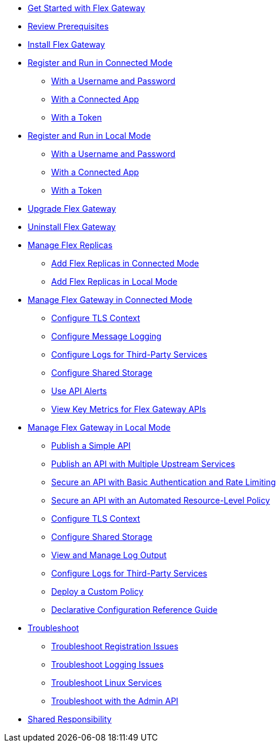 //.xref:index.adoc[Gateway]
// * xref:gateway-overview.adoc[Anypoint Flex Gateway]
* xref:flex-gateway-getting-started.adoc[Get Started with Flex Gateway]
* xref:flex-review-prerequisites.adoc[Review Prerequisites]
* xref:flex-install.adoc[Install Flex Gateway]
* xref:flex-conn-reg-run.adoc[Register and Run in Connected Mode]
** xref:flex-conn-reg-run-up.adoc[With a Username and Password]
** xref:flex-conn-reg-run-app.adoc[With a Connected App]
** xref:flex-conn-reg-run-token.adoc[With a Token]
* xref:flex-local-reg-run.adoc[Register and Run in Local Mode]
** xref:flex-local-reg-run-up.adoc[With a Username and Password]
** xref:flex-local-reg-run-app.adoc[With a Connected App]
** xref:flex-local-reg-run-token.adoc[With a Token]
* xref:flex-gateway-upgrade.adoc[Upgrade Flex Gateway]
* xref:flex-gateway-uninstall.adoc[Uninstall Flex Gateway]
* xref:flex-gateway-replicas.adoc[Manage Flex Replicas]
** xref:flex-conn-rep-run.adoc[Add Flex Replicas in Connected Mode]
** xref:flex-local-rep-run.adoc[Add Flex Replicas in Local Mode]
* xref:flex-conn-manage.adoc[Manage Flex Gateway in Connected Mode]
** xref:flex-conn-tls-config.adoc[Configure TLS Context]
** xref:flex-conn-message-log.adoc[Configure Message Logging]
** xref:flex-conn-third-party-logs-config.adoc[Configure Logs for Third-Party Services]
** xref:flex-conn-shared-storage-config.adoc[Configure Shared Storage]
** xref:flex-use-api-alerts.adoc[Use API Alerts]
** xref:flex-view-api-metrics.adoc[View Key Metrics for Flex Gateway APIs]
* xref:flex-local-manage.adoc[Manage Flex Gateway in Local Mode]
** xref:flex-local-publish-simple-api.adoc[Publish a Simple API]
** xref:flex-local-publish-api-multiple-services.adoc[Publish an API with Multiple Upstream Services]
** xref:flex-local-secure-api-with-basic-auth-policy.adoc[Secure an API with Basic Authentication and Rate Limiting]
** xref:flex-local-secure-api-with-auto-policy.adoc[Secure an API with an Automated Resource-Level Policy]
** xref:flex-local-tls-config.adoc[Configure TLS Context]
** xref:flex-local-shared-storage-config.adoc[Configure Shared Storage]
** xref:flex-local-view-manage-logs.adoc[View and Manage Log Output]
** xref:flex-local-third-party-logs-config.adoc[Configure Logs for Third-Party Services]
** xref:flex-local-deploy-custom-policy.adoc[Deploy a Custom Policy]
** xref:flex-local-configuration-reference-guide.adoc[Declarative Configuration Reference Guide]
* xref:flex-troubleshoot.adoc[Troubleshoot]
** xref:flex-troubleshoot-reg.adoc[Troubleshoot Registration Issues]
** xref:flex-troubleshoot-logging.adoc[Troubleshoot Logging Issues]
** xref:flex-troubleshoot-linux-services.adoc[Troubleshoot Linux Services]
** xref:flex-troubleshoot-admin-api.adoc[Troubleshoot with the Admin API]
* xref:flex-shared-responsibility.adoc[Shared Responsibility]
